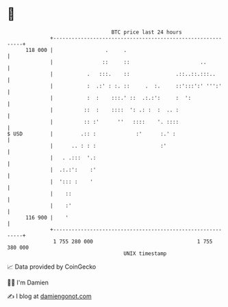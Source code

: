 * 👋

#+begin_example
                                     BTC price last 24 hours                    
                 +------------------------------------------------------------+ 
         118 000 |                 .     .                                    | 
                 |                ::     ::                       ..          | 
                 |           .   :::.    ::               .::..::.:::..       | 
                 |           :  .:' : :. ::     .  :.     ::':::':' ''':'     | 
                 |           :  :    :::.' ::  .:.:':     :  ':               | 
                 |          ::  :    ::::  ': .: :  :  .. :                   | 
                 |          :: :'      ''   ::::    '. ::::                   | 
   $ USD         |         .:: :             :'      :.' :                    | 
                 |      .. : : :                     :'                       | 
                 |   . .:::  '.:                                              | 
                 |  .:.:':    :'                                              | 
                 |  '::: :    '                                               | 
                 |    ::                                                      | 
                 |    :'                                                      | 
         116 900 |    '                                                       | 
                 +------------------------------------------------------------+ 
                  1 755 280 000                                  1 755 380 000  
                                         UNIX timestamp                         
#+end_example
📈 Data provided by CoinGecko

🧑‍💻 I'm Damien

✍️ I blog at [[https://www.damiengonot.com][damiengonot.com]]
